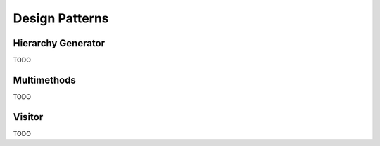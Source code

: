 .. Copyright (c) 2016, Johan Mabille, Sylvain Corlay and Wolf Vollprecht

   Distributed under the terms of the BSD 3-Clause License.

   The full license is in the file LICENSE, distributed with this software.


Design Patterns
===============

Hierarchy Generator
-------------------

TODO

Multimethods
------------

TODO

Visitor
-------

TODO


